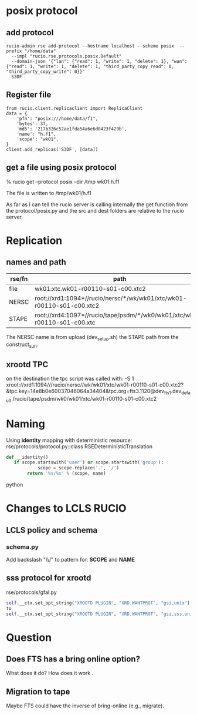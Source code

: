 
* posix protocol
** add protocol
#+BEGIN_EXAMPLE
rucio-admin rse add-protocol --hostname localhost --scheme posix  --prefix "/home/data"
  --impl "rucio.rse.protocols.posix.Default"
  --domain-json '{"lan": {"read": 1, "write": 1, "delete": 1}, "wan": {"read": 1, "write": 1, "delete": 1, "third_party_copy_read": 0, "third_party_copy_write": 0}}'
  S3DF 
#+END_EXAMPLE

** Register file
#+BEGIN_EXAMPLE
from rucio.client.replicaclient import ReplicaClient
data = {
    'pfn': "posix:///home/data/f1",
    'bytes': 37,
    'md5': '217b326c52ae1fda54a6e6d0423f429b',
    'name': "h.f1",
    'scope': "wk01",
}
client.add_replicas('S3DF', [data])
#+END_EXAMPLE

** get a file using posix protocol
% rucio get --protocol posix  --dir /tmp  wk01:h.f1 

The file is written to /tmp/wk01/h.f1 

As far as I can tell the rucio server is calling internally the get function from the protocol/posix.py
and the src and dest folders are relative to the rucio server.

* Replication
** names and path

|--------+---------------------------------------------------------------------------|
| rse/fn | path                                                                      |
|--------+---------------------------------------------------------------------------|
| file   | wk01:xtc.wk01-r00110-s01-c00.xtc2                                         |
| NERSC  | root://xrd1:1094*//rucio/nersc/*/wk/wk01/xtc/wk01-r00110-s01-c00.xtc2     |
| STAPE  | root://xrd4:1097*//rucio/tape/psdm/*/wk0/wk01/xtc/wk01-r00110-s01-c00.xtc |
|--------+---------------------------------------------------------------------------|

The NERSC name is from upload (dev_setup.sh) the STAPE path from the construct_surl. 


** xrootd TPC
on the destination the tpc script was called with:
 -S 1
 xroot://xrd1:1094///rucio/nersc//wk/wk01/xtc/wk01-r00110-s01-c00.xtc2?&tpc.key=14e8b0e60037046064a34404&tpc.org=fts3.1120@dev_fts_1.dev_default
 /rucio/tape/psdm/wk0/wk01/xtc/wk01-r00110-s01-c00.xtc2


 
* Naming

Using *identity* mapping with deterministic resource:
rse/protocols/protocol.py::class RSEDeterministicTranslation
#+BEGIN_SRC python
def __identity()
   if scope.startswith('user') or scope.startswith('group'):
            scope = scope.replace('.', '/')
        return '%s/%s' % (scope, name)
#+END_SRC python

* Changes to LCLS RUCIO

** LCLS policy and schema
*** schema.py
Add backslash "\\/" to pattern for:
  *SCOPE* and *NAME*
** sss protocol for xrootd
rse/protocols/gfal.py
#+BEGIN_SRC python
self.__ctx.set_opt_string("XROOTD PLUGIN", "XRD.WANTPROT", "gsi,unix")
to
self.__ctx.set_opt_string("XROOTD PLUGIN", "XRD.WANTPROT", "gsi,sss,unix")
#+END_SRC


* Question

** Does FTS has a bring online option?
What does it do?
How does it work .

** Migration to tape

Maybe FTS could have the inverse of bring-online (e.g., migrate). 

